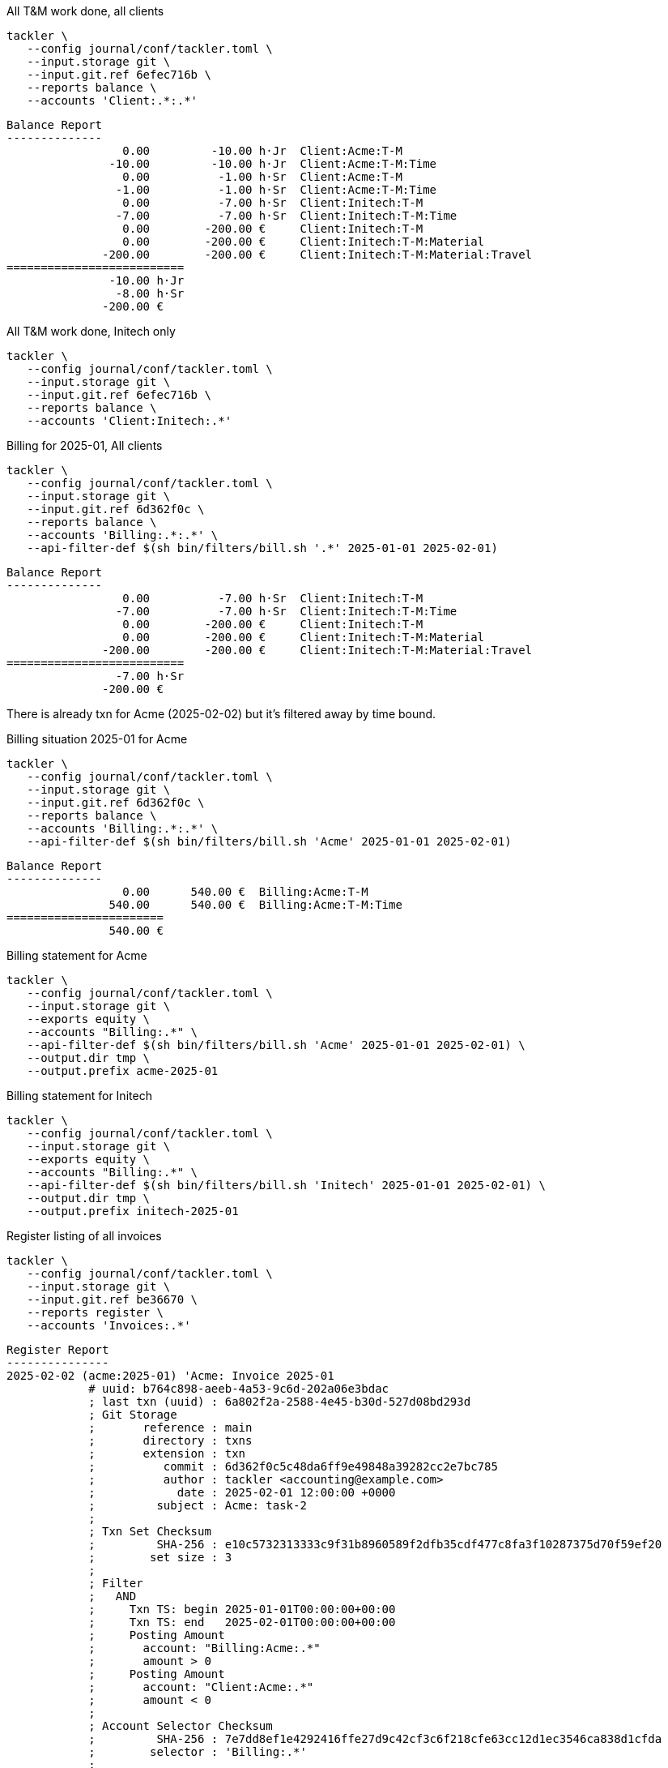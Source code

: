 [source,bash]
.All T&M work done, all clients
----
tackler \
   --config journal/conf/tackler.toml \
   --input.storage git \
   --input.git.ref 6efec716b \
   --reports balance \
   --accounts 'Client:.*:.*'
----

----
Balance Report
--------------
                 0.00         -10.00 h·Jr  Client:Acme:T-M
               -10.00         -10.00 h·Jr  Client:Acme:T-M:Time
                 0.00          -1.00 h·Sr  Client:Acme:T-M
                -1.00          -1.00 h·Sr  Client:Acme:T-M:Time
                 0.00          -7.00 h·Sr  Client:Initech:T-M
                -7.00          -7.00 h·Sr  Client:Initech:T-M:Time
                 0.00        -200.00 €     Client:Initech:T-M
                 0.00        -200.00 €     Client:Initech:T-M:Material
              -200.00        -200.00 €     Client:Initech:T-M:Material:Travel
==========================
               -10.00 h·Jr
                -8.00 h·Sr
              -200.00 €
----

[source,bash]
.All T&M work done, Initech only
----
tackler \
   --config journal/conf/tackler.toml \
   --input.storage git \
   --input.git.ref 6efec716b \
   --reports balance \
   --accounts 'Client:Initech:.*'
----


[source,bash]
.Billing for 2025-01, All clients
----
tackler \
   --config journal/conf/tackler.toml \
   --input.storage git \
   --input.git.ref 6d362f0c \
   --reports balance \
   --accounts 'Billing:.*:.*' \
   --api-filter-def $(sh bin/filters/bill.sh '.*' 2025-01-01 2025-02-01)
----

----
Balance Report
--------------
                 0.00          -7.00 h·Sr  Client:Initech:T-M
                -7.00          -7.00 h·Sr  Client:Initech:T-M:Time
                 0.00        -200.00 €     Client:Initech:T-M
                 0.00        -200.00 €     Client:Initech:T-M:Material
              -200.00        -200.00 €     Client:Initech:T-M:Material:Travel
==========================
                -7.00 h·Sr
              -200.00 €
----

There is already txn for Acme (2025-02-02) but it's filtered away by time bound.

[source,bash]
.Billing situation 2025-01 for Acme
----
tackler \
   --config journal/conf/tackler.toml \
   --input.storage git \
   --input.git.ref 6d362f0c \
   --reports balance \
   --accounts 'Billing:.*:.*' \
   --api-filter-def $(sh bin/filters/bill.sh 'Acme' 2025-01-01 2025-02-01)
----

----
Balance Report
--------------
                 0.00      540.00 €  Billing:Acme:T-M
               540.00      540.00 €  Billing:Acme:T-M:Time
=======================
               540.00 €
----

[source,bash]
.Billing statement for Acme
----
tackler \
   --config journal/conf/tackler.toml \
   --input.storage git \
   --exports equity \
   --accounts "Billing:.*" \
   --api-filter-def $(sh bin/filters/bill.sh 'Acme' 2025-01-01 2025-02-01) \
   --output.dir tmp \
   --output.prefix acme-2025-01
----

[source,bash]
.Billing statement for Initech
----
tackler \
   --config journal/conf/tackler.toml \
   --input.storage git \
   --exports equity \
   --accounts "Billing:.*" \
   --api-filter-def $(sh bin/filters/bill.sh 'Initech' 2025-01-01 2025-02-01) \
   --output.dir tmp \
   --output.prefix initech-2025-01
----

[source,bash]
.Register listing of all invoices
----
tackler \
   --config journal/conf/tackler.toml \
   --input.storage git \
   --input.git.ref be36670 \
   --reports register \
   --accounts 'Invoices:.*'
----

----
Register Report
---------------
2025-02-02 (acme:2025-01) 'Acme: Invoice 2025-01
            # uuid: b764c898-aeeb-4a53-9c6d-202a06e3bdac
            ; last txn (uuid) : 6a802f2a-2588-4e45-b30d-527d08bd293d
            ; Git Storage
            ;       reference : main
            ;       directory : txns
            ;       extension : txn
            ;          commit : 6d362f0c5c48da6ff9e49848a39282cc2e7bc785
            ;          author : tackler <accounting@example.com>
            ;            date : 2025-02-01 12:00:00 +0000
            ;         subject : Acme: task-2
            ;
            ; Txn Set Checksum
            ;         SHA-256 : e10c5732313333c9f31b8960589f2dfb35cdf477c8fa3f10287375d70f59ef20
            ;        set size : 3
            ;
            ; Filter
            ;   AND
            ;     Txn TS: begin 2025-01-01T00:00:00+00:00
            ;     Txn TS: end   2025-02-01T00:00:00+00:00
            ;     Posting Amount
            ;       account: "Billing:Acme:.*"
            ;       amount > 0
            ;     Posting Amount
            ;       account: "Client:Acme:.*"
            ;       amount < 0
            ;
            ; Account Selector Checksum
            ;         SHA-256 : 7e7dd8ef1e4292416ffe27d9c42cf3c6f218cfe63cc12d1ec3546ca838d1cfda
            ;        selector : 'Billing:.*'
            ;
            Invoices:Acme                                540.00             540.00 €
------------------------------------------------------------------------------------
2025-02-04 (initech:2025-01) 'Initech: Invoice 2025-01
            # uuid: f6dd8183-fb03-4bcc-bca4-86b3ab08e94d
            ; last txn (uuid) : a2d75bba-07cf-46c3-b90d-08a7c2b33688
            ; Git Storage
            ;       reference : main
            ;       directory : txns
            ;       extension : txn
            ;          commit : 8dd9c1e52896fb800e52726e83fa9f7b9b6a2b41
            ;          author : tackler <accounting@example.com>
            ;            date : 2025-02-02 12:00:00 +0000
            ;         subject : Acme: invoice 2025-01
            ;
            ; Txn Set Checksum
            ;         SHA-256 : 5dd268e6d597746b80f1002782eb68bf783705304816b6056606a9d335d184f2
            ;        set size : 2
            ;
            ; Filter
            ;   AND
            ;     Txn TS: begin 2025-01-01T00:00:00+00:00
            ;     Txn TS: end   2025-02-01T00:00:00+00:00
            ;     Posting Amount
            ;       account: "Billing:Initech:.*"
            ;       amount > 0
            ;     Posting Amount
            ;       account: "Client:Initech:.*"
            ;       amount < 0
            ;
            ; Account Selector Checksum
            ;         SHA-256 : 7e7dd8ef1e4292416ffe27d9c42cf3c6f218cfe63cc12d1ec3546ca838d1cfda
            ;        selector : 'Billing:.*'
            ;
            Invoices:Initech                            1040.00            1040.00 €
------------------------------------------------------------------------------------
----

[source,bash]
.Value of outstanding (unpaid) invoices
----
tackler \
   --config journal/conf/tackler.toml \
   --input.storage git \
   --input.git.ref be36670 \
   --reports balance \
   --accounts 'Invoices:.*' 'Payments:.*'
----

----
Balance Report
--------------
               540.00       540.00 €  Invoices:Acme
              1040.00      1040.00 €  Invoices:Initech
=======================
              1580.00 €
----

[source,bash]
.Initech paid, Acme did not
----
tackler \
   --config journal/conf/tackler.toml \
   --input.storage git \
   --input.git.ref 515280 \
   --reports balance --accounts 'Invoices:.*' 'Payments:.*'
----

----
Balance Report
--------------
               540.00       540.00 €  Invoices:Acme
              1040.00      1040.00 €  Invoices:Initech
             -1040.00     -1040.00 €  Payments:Initech
=======================
               540.00 €
----

[source,bash]
.Payment status for Acme 
----
tackler \
   --config journal/conf/tackler.toml \
   --input.storage git \
   --input.git.ref 515280 \
   --reports balance \
   --accounts 'Invoices:Acme' 'Payments:Acme'
----

----
Balance Report
--------------
               540.00      540.00 €  Invoices:Acme
=======================
               540.00 €
----

[source,bash]
.Billing situation for Acme at some point in Feb
----
tackler \
   --config journal/conf/tackler.toml \
   --input.storage git \
   --reports balance \
   --accounts 'Billing:.*' \
   --api-filter-def $(sh bin/filters/bill.sh 'Acme' 2025-02-01 2025-03-01)
----

----
Balance Report
--------------
                 0.00      150.00 €  Billing:Acme
                 0.00      150.00 €  Billing:Acme:T-M
               150.00      150.00 €  Billing:Acme:T-M:Time
=======================
               150.00 €
----

[source,bash]
.Unbound (all clients, begin of journal) billing statement
----
tackler \
   --config journal/conf/tackler.toml \
   --input.storage git \
   --reports balance \
   --accounts 'Billing:.*'
----

----
Balance Report
--------------
                 0.00      150.00 €  Billing:Acme
                 0.00      150.00 €  Billing:Acme:T-M
               150.00      150.00 €  Billing:Acme:T-M:Time
                 0.00        0.00 €  Billing:Initech
                 0.00        0.00 €  Billing:Initech:T-M
                 0.00        0.00 €  Billing:Initech:T-M:Material
                 0.00        0.00 €  Billing:Initech:T-M:Time
=======================
               150.00 €
----

